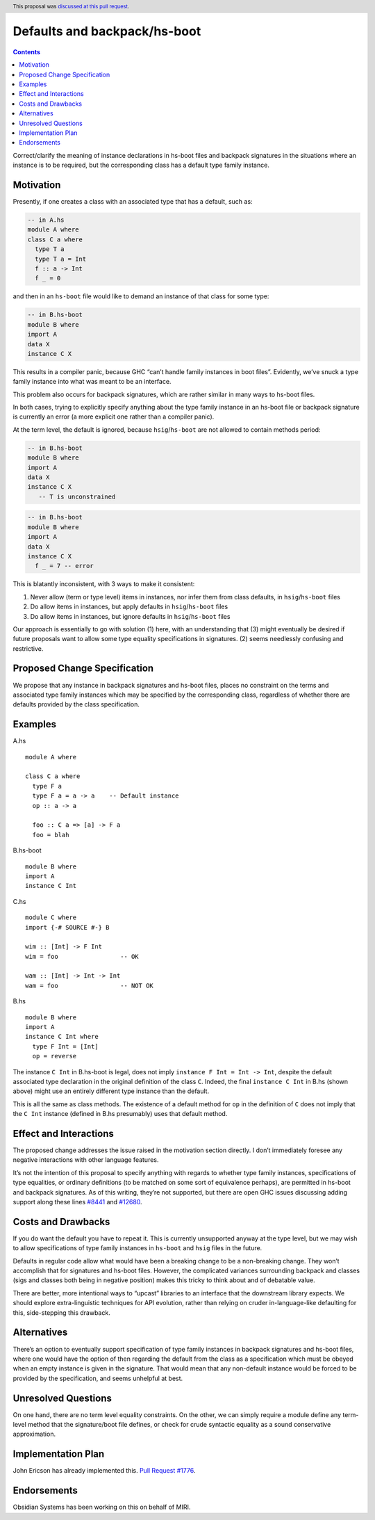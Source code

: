Defaults and backpack/hs-boot
=============================

.. author:: John Ericson and Cale Gibbard on behalf of Obsidian Systems
.. date-accepted:: 2020-05-14
.. ticket-url::
.. implemented::
.. highlight:: haskell
.. header:: This proposal was `discussed at this pull request <https://github.com/ghc-proposals/ghc-proposals/pull/320>`_.
.. contents::


Correct/clarify the meaning of instance declarations in hs-boot files
and backpack signatures in the situations where an instance is to be
required, but the corresponding class has a default type family
instance.

Motivation
----------

Presently, if one creates a class with an associated type that has a
default, such as:

.. code:: haskell

   -- in A.hs
   module A where
   class C a where
     type T a
     type T a = Int
     f :: a -> Int
     f _ = 0

and then in an ``hs-boot`` file would like to demand an instance of that
class for some type:

.. code:: haskell

   -- in B.hs-boot
   module B where
   import A
   data X
   instance C X

This results in a compiler panic, because GHC “can’t handle family
instances in boot files”. Evidently, we’ve snuck a type family instance
into what was meant to be an interface.

This problem also occurs for backpack signatures, which are rather
similar in many ways to hs-boot files.

In both cases, trying to explicitly specify anything about the type
family instance in an hs-boot file or backpack signature is currently an
error (a more explicit one rather than a compiler panic).

At the term level, the default is ignored, because ``hsig``/``hs-boot``
are not allowed to contain methods period:

.. code:: haskell

   -- in B.hs-boot
   module B where
   import A
   data X
   instance C X
      -- T is unconstrained

.. code:: haskell

   -- in B.hs-boot
   module B where
   import A
   data X
   instance C X
     f _ = 7 -- error

This is blatantly inconsistent, with 3 ways to make it consistent:

1. Never allow (term or type level) items in instances, nor infer them
   from class defaults, in ``hsig``/``hs-boot`` files

2. Do allow items in instances, but apply defaults in
   ``hsig``/``hs-boot`` files

3. Do allow items in instances, but ignore defaults in
   ``hsig``/``hs-boot`` files

Our approach is essentially to go with solution (1) here, with an
understanding that (3) might eventually be desired if future proposals
want to allow some type equality specifications in signatures. (2) seems
needlessly confusing and restrictive.

Proposed Change Specification
-----------------------------

We propose that any instance in backpack signatures and hs-boot files,
places no constraint on the terms and associated type family instances
which may be specified by the corresponding class, regardless of whether
there are defaults provided by the class specification.

Examples
--------

A.hs

::

   module A where

   class C a where
     type F a
     type F a = a -> a    -- Default instance
     op :: a -> a

     foo :: C a => [a] -> F a
     foo = blah

B.hs-boot

::

   module B where
   import A
   instance C Int

C.hs

::

   module C where
   import {-# SOURCE #-} B

   wim :: [Int] -> F Int
   wim = foo                 -- OK

   wam :: [Int] -> Int -> Int
   wam = foo                 -- NOT OK

B.hs

::

   module B where
   import A
   instance C Int where
     type F Int = [Int]
     op = reverse

The instance ``C Int`` in B.hs-boot is legal, does not imply
``instance F Int = Int -> Int``, despite the default associated type
declaration in the original definition of the class ``C``. Indeed, the
final ``instance C Int`` in B.hs (shown above) might use an entirely
different type instance than the default.

This is all the same as class methods. The existence of a default method
for ``op`` in the definition of ``C`` does not imply that the ``C Int``
instance (defined in B.hs presumably) uses that default method.

Effect and Interactions
-----------------------

The proposed change addresses the issue raised in the motivation section
directly. I don’t immediately foresee any negative interactions with
other language features.

It’s not the intention of this proposal to specify anything with regards
to whether type family instances, specifications of type equalities, or
ordinary definitions (to be matched on some sort of equivalence
perhaps), are permitted in hs-boot and backpack signatures. As of this
writing, they’re not supported, but there are open GHC issues discussing
adding support along these lines
`#8441 <https://gitlab.haskell.org//ghc/ghc/issues/8441>`__ and
`#12680 <https://gitlab.haskell.org//ghc/ghc/issues/12680>`__.

Costs and Drawbacks
-------------------

If you do want the default you have to repeat it. This is currently
unsupported anyway at the type level, but we may wish to allow
specifications of type family instances in ``hs-boot`` and ``hsig``
files in the future.

Defaults in regular code allow what would have been a breaking change to
be a non-breaking change. They won’t accomplish that for signatures and
hs-boot files. However, the complicated variances surrounding backpack
and classes (sigs and classes both being in negative position) makes
this tricky to think about and of debatable value.

There are better, more intentional ways to “upcast” libraries to an
interface that the downstream library expects. We should explore
extra-linguistic techniques for API evolution, rather than relying on
cruder in-language-like defaulting for this, side-stepping this
drawback.

Alternatives
------------

There’s an option to eventually support specification of type family
instances in backpack signatures and hs-boot files, where one would have
the option of then regarding the default from the class as a
specification which must be obeyed when an empty instance is given in
the signature. That would mean that any non-default instance would be
forced to be provided by the specification, and seems unhelpful at best.

Unresolved Questions
--------------------

On one hand, there are no term level equality constraints. On the other,
we can simply require a module define any term-level method that the
signature/boot file defines, or check for crude syntactic equality as a
sound conservative approximation.

Implementation Plan
-------------------

John Ericson has already implemented this. `Pull Request
#1776 <https://gitlab.haskell.org/ghc/ghc/-/merge_requests/1776>`__.

Endorsements
------------

Obsidian Systems has been working on this on behalf of MIRI.
